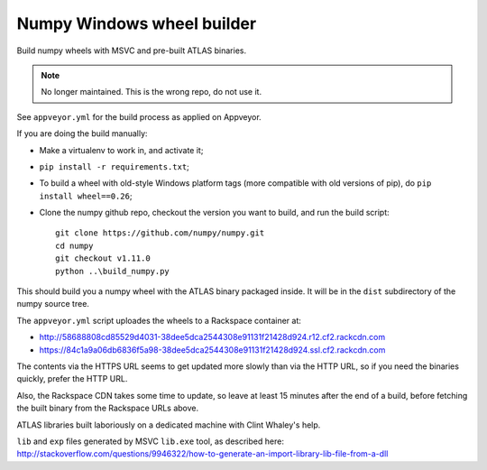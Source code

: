 ###########################
Numpy Windows wheel builder
###########################

Build numpy wheels with MSVC and pre-built ATLAS binaries.

.. note::
    No longer maintained. This is the wrong repo, do not use it.


See ``appveyor.yml`` for the build process as applied on Appveyor.

If you are doing the build manually:

* Make a virtualenv to work in, and activate it;
* ``pip install -r requirements.txt``;
* To build a wheel with old-style Windows platform tags (more compatible with
  old versions of pip), do ``pip install wheel==0.26``;
* Clone the numpy github repo, checkout the version you want to build, and
  run the build script::

    git clone https://github.com/numpy/numpy.git
    cd numpy
    git checkout v1.11.0
    python ..\build_numpy.py

This should build you a numpy wheel with the ATLAS binary packaged inside.  It
will be in the ``dist`` subdirectory of the numpy source tree.

The ``appveyor.yml`` script uploades the wheels to a Rackspace container at:

* http://58688808cd85529d4031-38dee5dca2544308e91131f21428d924.r12.cf2.rackcdn.com
* https://84c1a9a06db6836f5a98-38dee5dca2544308e91131f21428d924.ssl.cf2.rackcdn.com

The contents via the HTTPS URL seems to get updated more slowly than via the
HTTP URL, so if you need the binaries quickly, prefer the HTTP URL.

Also, the Rackspace CDN takes some time to update, so leave at least 15
minutes after the end of a build, before fetching the built binary from the
Rackspace URLs above.

ATLAS libraries built laboriously on a dedicated machine with Clint Whaley's
help.

``lib`` and ``exp`` files generated by MSVC ``lib.exe`` tool, as described
here:
http://stackoverflow.com/questions/9946322/how-to-generate-an-import-library-lib-file-from-a-dll
